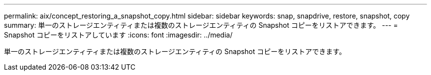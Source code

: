---
permalink: aix/concept_restoring_a_snapshot_copy.html 
sidebar: sidebar 
keywords: snap, snapdrive, restore, snapshot, copy 
summary: 単一のストレージエンティティまたは複数のストレージエンティティの Snapshot コピーをリストアできます。 
---
= Snapshot コピーをリストアしています
:icons: font
:imagesdir: ../media/


[role="lead"]
単一のストレージエンティティまたは複数のストレージエンティティの Snapshot コピーをリストアできます。
